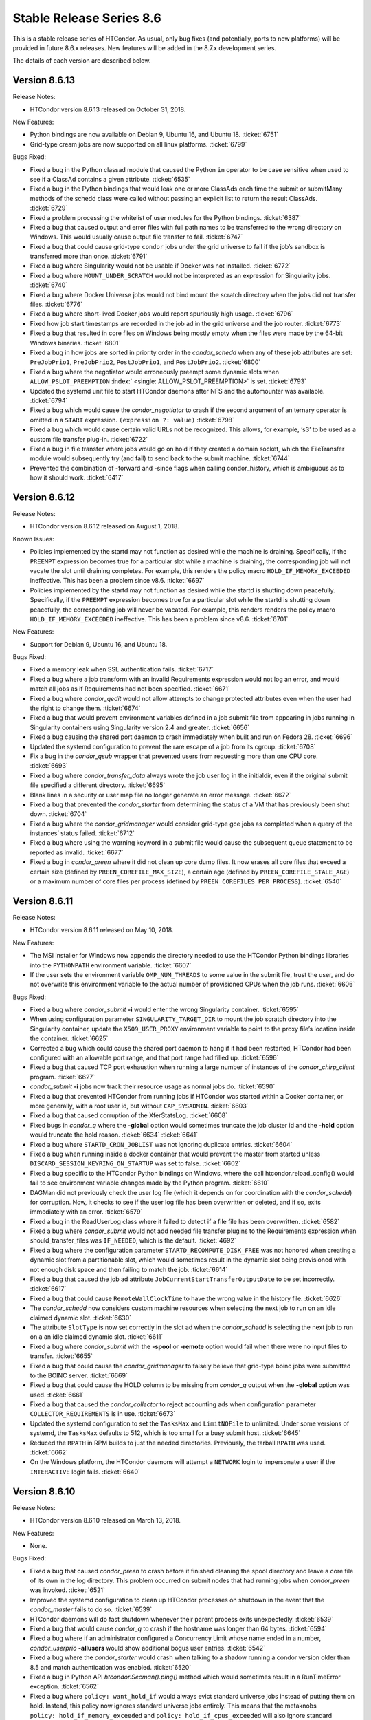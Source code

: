      

Stable Release Series 8.6
=========================

This is a stable release series of HTCondor. As usual, only bug fixes
(and potentially, ports to new platforms) will be provided in future
8.6.x releases. New features will be added in the 8.7.x development
series.

The details of each version are described below.

Version 8.6.13
--------------

Release Notes:

-  HTCondor version 8.6.13 released on October 31, 2018.

New Features:

-  Python bindings are now available on Debian 9, Ubuntu 16, and Ubuntu
   18. :ticket:`6751`
-  Grid-type cream jobs are now supported on all linux platforms.
   :ticket:`6799`

Bugs Fixed:

-  Fixed a bug in the Python classad module that caused the Python
   ``in`` operator to be case sensitive when used to see if a ClassAd
   contains a given attribute. :ticket:`6535`
-  Fixed a bug in the Python bindings that would leak one or more
   ClassAds each time the submit or submitMany methods of the schedd
   class were called without passing an explicit list to return the
   result ClassAds. :ticket:`6729`
-  Fixed a problem processing the whitelist of user modules for the
   Python bindings. :ticket:`6387`
-  Fixed a bug that caused output and error files with full path names
   to be transferred to the wrong directory on Windows. This would
   usually cause output file transfer to fail. :ticket:`6747`
-  Fixed a bug that could cause grid-type ``condor`` jobs under the grid
   universe to fail if the job’s sandbox is transferred more than once.
   :ticket:`6791`
-  Fixed a bug where Singularity would not be usable if Docker was not
   installed. :ticket:`6772`
-  Fixed a bug where ``MOUNT_UNDER_SCRATCH`` would not be interpreted as
   an expression for Singularity jobs. :ticket:`6740`
-  Fixed a bug where Docker Universe jobs would not bind mount the
   scratch directory when the jobs did not transfer files. :ticket:`6776`
-  Fixed a bug where short-lived Docker jobs would report spuriously
   high usage. :ticket:`6796`
-  Fixed how job start timestamps are recorded in the job ad in the grid
   universe and the job router. :ticket:`6773`
-  Fixed a bug that resulted in core files on Windows being mostly empty
   when the files were made by the 64-bit Windows binaries. :ticket:`6801`
-  Fixed a bug in how jobs are sorted in priority order in the
   *condor\_schedd* when any of these job attributes are set:
   ``PreJobPrio1``, ``PreJobPrio2``, ``PostJobPrio1``, and
   ``PostJobPrio2``. :ticket:`6800`
-  Fixed a bug where the negotiator would erroneously preempt some
   dynamic slots when ``ALLOW_PSLOT_PREEMPTION``
   :index:` <single: ALLOW_PSLOT_PREEMPTION>` is set. :ticket:`6793`
-  Updated the systemd unit file to start HTCondor daemons after NFS and
   the automounter was available. :ticket:`6794`
-  Fixed a bug which would cause the *condor\_negotiator* to crash if
   the second argument of an ternary operator is omitted in a ``START``
   expression. ``(expression ?: value)`` :ticket:`6798`
-  Fixed a bug which would cause certain valid URLs not be recognized.
   This allows, for example, ‘s3’ to be used as a custom file transfer
   plug-in. :ticket:`6722`
-  Fixed a bug in file transfer where jobs would go on hold if they
   created a domain socket, which the FileTransfer module would
   subsequently try (and fail) to send back to the submit machine.
   :ticket:`6744`
-  Prevented the combination of -forward and -since flags when calling
   condor\_history, which is ambiguous as to how it should work.
   :ticket:`6417`

Version 8.6.12
--------------

Release Notes:

-  HTCondor version 8.6.12 released on August 1, 2018.

Known Issues:

-  Policies implemented by the startd may not function as desired while
   the machine is draining. Specifically, if the ``PREEMPT`` expression
   becomes true for a particular slot while a machine is draining, the
   corresponding job will not vacate the slot until draining completes.
   For example, this renders the policy macro
   ``HOLD_IF_MEMORY_EXCEEDED`` ineffective. This has been a problem
   since v8.6. :ticket:`6697`
-  Policies implemented by the startd may not function as desired while
   the startd is shutting down peacefully. Specifically, if the
   ``PREEMPT`` expression becomes true for a particular slot while the
   startd is shutting down peacefully, the corresponding job will never
   be vacated. For example, this renders renders the policy macro
   ``HOLD_IF_MEMORY_EXCEEDED`` ineffective. This has been a problem
   since v8.6. :ticket:`6701`

New Features:

-  Support for Debian 9, Ubuntu 16, and Ubuntu 18.

Bugs Fixed:

-  Fixed a memory leak when SSL authentication fails. :ticket:`6717`
-  Fixed a bug where a job transform with an invalid Requirements
   expression would not log an error, and would match all jobs as if
   Requirements had not been specified. :ticket:`6671`
-  Fixed a bug where *condor\_qedit* would not allow attempts to change
   protected attributes even when the user had the right to change them.
   :ticket:`6674`
-  Fixed a bug that would prevent environment variables defined in a job
   submit file from appearing in jobs running in Singularity containers
   using Singularity version 2.4 and greater. :ticket:`6656`
-  Fixed a bug causing the shared port daemon to crash immediately when
   built and run on Fedora 28. :ticket:`6696`
-  Updated the systemd configuration to prevent the rare escape of a job
   from its cgroup. :ticket:`6708`
-  Fix a bug in the *condor\_qsub* wrapper that prevented users from
   requesting more than one CPU core. :ticket:`6693`
-  Fixed a bug where *condor\_transfer\_data* always wrote the job user
   log in the initialdir, even if the original submit file specified a
   different directory. :ticket:`6695`
-  Blank lines in a security or user map file no longer generate an
   error message. :ticket:`6672`
-  Fixed a bug that prevented the *condor\_starter* from determining the
   status of a VM that has previously been shut down. :ticket:`6704`
-  Fixed a bug where the *condor\_gridmanager* would consider grid-type
   gce jobs as completed when a query of the instances’ status failed.
   :ticket:`6712`
-  Fixed a bug where using the warning keyword in a submit file would
   cause the subsequent queue statement to be reported as invalid.
   :ticket:`6677`
-  Fixed a bug in *condor\_preen* where it did not clean up core dump
   files. It now erases all core files that exceed a certain size
   (defined by ``PREEN_COREFILE_MAX_SIZE``), a certain age (defined by
   ``PREEN_COREFILE_STALE_AGE``) or a maximum number of core files per
   process (defined by ``PREEN_COREFILES_PER_PROCESS``). :ticket:`6540`

Version 8.6.11
--------------

Release Notes:

-  HTCondor version 8.6.11 released on May 10, 2018.

New Features:

-  The MSI installer for Windows now appends the directory needed to use
   the HTCondor Python bindings libraries into the ``PYTHONPATH``
   environment variable. :ticket:`6607`
-  If the user sets the environment variable ``OMP_NUM_THREADS`` to some
   value in the submit file, trust the user, and do not overwrite this
   environment variable to the actual number of provisioned CPUs when
   the job runs. :ticket:`6606`

Bugs Fixed:

-  Fixed a bug where *condor\_submit* **-i** would enter the wrong
   Singularity container. :ticket:`6595`
-  When using configuration parameter ``SINGULARITY_TARGET_DIR`` to
   mount the job scratch directory into the Singularity container,
   update the ``X509_USER_PROXY`` environment variable to point to the
   proxy file’s location inside the container. :ticket:`6625`
-  Corrected a bug which could cause the shared port daemon to hang if
   it had been restarted, HTCondor had been configured with an allowable
   port range, and that port range had filled up. :ticket:`6596`
-  Fixed a bug that caused TCP port exhaustion when running a large
   number of instances of the *condor\_chirp\_client* program. :ticket:`6627`
-  *condor\_submit* **-i** jobs now track their resource usage as normal
   jobs do. :ticket:`6590`
-  Fixed a bug that prevented HTCondor from running jobs if HTCondor was
   started within a Docker container, or more generally, with a root
   user id, but without ``CAP_SYSADMIN``. :ticket:`6603`
-  Fixed a bug that caused corruption of the XferStatsLog. :ticket:`6608`
-  Fixed bugs in *condor\_q* where the **-global** option would
   sometimes truncate the job cluster id and the **-hold** option would
   truncate the hold reason. :ticket:`6634`
   :ticket:`6641`
-  Fixed a bug where ``STARTD_CRON_JOBLIST`` was not ignoring duplicate
   entries. :ticket:`6604`
-  Fixed a bug when running inside a docker container that would prevent
   the master from started unless ``DISCARD_SESSION_KEYRING_ON_STARTUP``
   was set to false. :ticket:`6602`
-  Fixed a bug specific to the HTCondor Python bindings on Windows,
   where the call htcondor.reload\_config() would fail to see
   environment variable changes made by the Python program. :ticket:`6610`
-  DAGMan did not previously check the user log file (which it depends
   on for coordination with the *condor\_schedd*) for corruption. Now,
   it checks to see if the user log file has been overwritten or
   deleted, and if so, exits immediately with an error. :ticket:`6579`
-  Fixed a bug in the ReadUserLog class where it failed to detect if a
   file file has been overwritten. :ticket:`6582`
-  Fixed a bug where *condor\_submit* would not add needed file transfer
   plugins to the Requirements expression when should\_transfer\_files
   was ``IF_NEEDED``, which is the default. :ticket:`4692`
-  Fixed a bug where the configuration parameter
   ``STARTD_RECOMPUTE_DISK_FREE`` was not honored when creating a
   dynamic slot from a partitionable slot, which would sometimes result
   in the dynamic slot being provisioned with not enough disk space and
   then failing to match the job. :ticket:`6614`
-  Fixed a bug that caused the job ad attribute
   ``JobCurrentStartTransferOutputDate`` to be set incorrectly. :ticket:`6617`
-  Fixed a bug that could cause ``RemoteWallClockTime`` to have the
   wrong value in the history file. :ticket:`6626`
-  The *condor\_schedd* now considers custom machine resources when
   selecting the next job to run on an idle claimed dynamic slot.
   :ticket:`6630`
-  The attribute ``SlotType`` is now set correctly in the slot ad when
   the *condor\_schedd* is selecting the next job to run on a an idle
   claimed dynamic slot. :ticket:`6611`
-  Fixed a bug where *condor\_submit* with the **-spool** or **-remote**
   option would fail when there were no input files to transfer.
   :ticket:`6655`
-  Fixed a bug that could cause the *condor\_gridmanager* to falsely
   believe that grid-type boinc jobs were submitted to the BOINC server.
   :ticket:`6669`
-  Fixed a bug that could cause the HOLD column to be missing from
   *condor\_q* output when the **-global** option was used. :ticket:`6661`
-  Fixed a bug that caused the *condor\_collector* to reject accounting
   ads when configuration parameter ``COLLECTOR_REQUIREMENTS`` is in
   use. :ticket:`6673`
-  Updated the systemd configuration to set the ``TasksMax`` and
   ``LimitNOFile`` to unlimited. Under some versions of systemd, the
   ``TasksMax`` defaults to 512, which is too small for a busy submit
   host. :ticket:`6645`
-  Reduced the ``RPATH`` in RPM builds to just the needed directories.
   Previously, the tarball ``RPATH`` was used. :ticket:`6662`
-  On the Windows platform, the HTCondor daemons will attempt a
   ``NETWORK`` login to impersonate a user if the ``INTERACTIVE`` login
   fails. :ticket:`6640`

Version 8.6.10
--------------

Release Notes:

-  HTCondor version 8.6.10 released on March 13, 2018.

New Features:

-  None.

Bugs Fixed:

-  Fixed a bug that caused *condor\_preen* to crash before it finished
   cleaning the spool directory and leave a core file of its own in the
   log directory. This problem occurred on submit nodes that had running
   jobs when *condor\_preen* was invoked. :ticket:`6521`
-  Improved the systemd configuration to clean up HTCondor processes on
   shutdown in the event that the *condor\_master* fails to do so.
   :ticket:`6539`
-  HTCondor daemons will do fast shutdown whenever their parent process
   exits unexpectedly. :ticket:`6539`
-  Fixed a bug that would cause *condor\_q* to crash if the hostname was
   longer than 64 bytes. :ticket:`6594`
-  Fixed a bug where if an administrator configured a Concurrency Limit
   whose name ended in a number, *condor\_userprio* **-allusers** would
   show additional bogus user entries. :ticket:`6542`
-  Fixed a bug where the *condor\_starter* would crash when talking to a
   shadow running a condor version older than 8.5 and match
   authentication was enabled. :ticket:`6520`
-  Fixed a bug in Python API *htcondor.Secman().ping()* method which
   would sometimes result in a RunTimeError exception. :ticket:`6562`
-  Fixed a bug where ``policy: want_hold_if`` would always evict
   standard universe jobs instead of putting them on hold. Instead, this
   policy now ignores standard universe jobs entirely. This means that
   the metaknobs ``policy: hold_if_memory_exceeded`` and
   ``policy: hold_if_cpus_exceeded`` will also ignore standard universe
   jobs entirely (instead of its previous bad behavior of of letting
   standard universe jobs use more than their requested memory until the
   first time they were evicted, whereafter each restart would be
   immediately evicted). :ticket:`6583`
-  The metaknob ``policy: hold_if_memory_exceeded`` and
   ``policy: preempt_if_memory_exceeded`` now ignore VM universe jobs.
   These jobs can’t exceed their requested memory. :ticket:`6583`
-  Fixed a bug which mischaracterized the ``MemoryUsage`` of VM universe
   jobs. This should allow VM universe jobs to run when
   ``feature: Hold_If_Memory_Exceeded`` is enabled. :ticket:`6577`
-  Fixed a bug where the *condor\_shadow* could accidentally kill itself
   by not checking if it was attempting to change immutable attributes.
   :ticket:`6557`
-  Fixed a bug that could cause the *condor\_collector* to exit with an
   assertion error under certain (rare) conditions when it has no
   outgoing connectivity to the Internet. :ticket:`6511`
-  Fixed a bug that would cause any daemons interfacing with the CREDMON
   to retry indefinitely when polling for credentials. :ticket:`6523`
-  Fixed a bug that prevented grid-type batch jobs from being removed
   after an attempt to submit to the underlying batch system failed.
   :ticket:`6586`
-  Fixed a bug in Python plugin support for the *condor\_collector* that
   would result in the *condor\_collector* switching from writing from
   the CollectorLog to writing to the ToolLog after a reconfig. :ticket:`6588`
-  Fixed a bug in the $F() macro expansion in submit and configuration
   files that would cause a crash if the argument to the macro was a
   file literal rather than a variable name. :ticket:`6531`
-  Fixed a bug that allowed the *condor\_schedd* to attempt to run jobs
   on a dynamic slot that requested more resources than the slot
   provided. :ticket:`6593`

Version 8.6.9
-------------

Release Notes:

-  HTCondor version 8.6.9 released on January 4, 2018.

New Features:

-  When a daemon crashes, more information about the cause is now
   written to its log file. :ticket:`6483`

Bugs Fixed:

-  Fixed a bug in the group quotas that would give too much surplus
   quota to some groups when ``ACCEPT_SURPLUS`` is on and
   ``NEGOTIATOR_ALLOW_QUOTA_OVERSUBSCRIPTION`` is true (the default)
   :ticket:`6514`
-  Fixed a bug in the Python bindings when doing queries that specify a
   projection with the “attr\_list” argument. The bug could could
   potentially result in memory corruption of the Python interpreter
   process. :ticket:`6468`
-  Reduced the amount of time that *condor\_preen* will block the
   *condor\_schedd*. *condor\_preen* now connects only when specifically
   needed, and automatically disconnects after
   ``PREEN_MAX_SCHEDD_CONNECTION_TIME`` seconds. :ticket:`6490`
-  Fixed a bug on Windows that would often result in the job sandbox on
   the execute node not being deleted when the *condor\_schedd*
   relinquished its claim on the slot before the *condor\_starter* had
   exited. :ticket:`6497`
-  Fixed a bug where the *condor\_master* stopped sending watchdog
   notifications to systemd after restarting itself. This resulted in
   systemd killing the *condor\_master* shortly after the restart.
   :ticket:`6476`
-  Updated the systemd configuration to only restart HTCondor upon
   failure. Otherwise, systemd would restart HTCondor if *condor\_off*
   requested the *condor\_master* to exit. :ticket:`6503`
-  Fixed a bug with the use of the scheduler parameter
   ``MAX_JOBS_SUBMITTED``. If this limit was ever reached by a submit
   with more than one proc in the cluster, the limit would be reduced by
   the difference until the *condor\_schedd* was restarted. :ticket:`6460`
-  Fixed a bug that caused very large RequestDisk requests to fail, and
   cause the Disk attribute in the machine ad to go negative. :ticket:`6467`
-  Fixed a bug with the ``RESERVED_DISK`` parameter that would not
   accept an argument larger than 2 Gigabytes. :ticket:`6472`
-  Improved validation of the lengths of messages in ``PASSWORD`` and
   ``SSL`` authentication methods. :ticket:`6493`
-  Fixed a problem where the VM universe would be taken offline on the
   execute node, if the qcow2 disk image was corrupt. The offending job
   is now put on hold with an appropriate hold message. :ticket:`6505`
-  Fixed a problem which would prevent Java universe jobs from working
   when using a relative path name to a jar file and submitting from
   Linux to Windows or vice versa. :ticket:`6474`
-  Fixed a bug on 32 bit Linux systems that caused the starter to crash
   on startup if cgroup limits were enabled. :ticket:`6501`
-  Fixed a bug in Startd Cron (see
   `Hooks <../misc-concepts/hooks.html>`__) where, in effect,
   ``SlotMergeConstraint`` was ignored. :ticket:`6488`
-  Fixed a bug when IPv6 is enabled which could cause the
   *condor\_startd* to crash when spawning a starter. :ticket:`6462`
-  Fixed a bug in *condor\_q* which could cause the DONE amount to be
   incorrect when multiple clusters shared a batch name. :ticket:`6469`
-  Fixed issue on newer versions of Linux where core files generated by
   a daemon were not usable by gdb. A side effect of this fix is that
   the configuration parameter ``CORE_FILE_NAME`` no longer has any
   effect on Linux. :ticket:`6482`
-  *condor\_chirp* will now no longer abort when given a command that it
   cannot successfully execute, such as fetching a file that does not
   exist. :ticket:`6402`
-  Removed unneeded ``copy_to_spool`` statement from default interactive
   submit file. :ticket:`6315`

Version 8.6.8
-------------

Release Notes:

-  HTCondor version 8.6.8 released on November 14, 2017.

New Features:

-  None.

Bugs Fixed:

-  *Security Item*: This release of HTCondor fixes a security-related
   bug described at
   `http://htcondor.org/security/vulnerabilities/HTCONDOR-2017-0001.html <http://htcondor.org/security/vulnerabilities/HTCONDOR-2017-0001.html>`__.
   :ticket:`6455`

Version 8.6.7
-------------

Release Notes:

-  HTCondor version 8.6.7 released on October 31, 2017.

New Features:

-  Added support for HTTPS transfers in the ``curl_plugin`` utility.
   :ticket:`6253`
-  Job attributes that are recognized by the *batch\_gahp* but not by
   HTCondor can now be specified in the job ad without using a prefix of
   ``Remote_``. :ticket:`6422`

Bugs Fixed:

-  Fixed a bug that caused systems using cgroup memory limits to not
   properly reset the memory limit after the first use of a slot. The
   memory limit would get reused from the previous slot value. :ticket:`6414`
-  Added SELinux type enforcement rules to allow *condor\_ssh\_to\_job*
   to function on Enterprise Linux 7. :ticket:`6362`
-  Asking systemd to stop condor now allows the HTCondor daemons to
   properly clean up, instead of simply immediately sending a SIGKILL.
   As a result, HTCondor daemons stopped via systemd will no longer
   continue to appear alive with *condor\_status*. :ticket:`6096`
-  Fixed problems in Python bindings when using the Submit class to
   submit jobs specifying environment variables or file redirection.
   :ticket:`6420`
-  Change the default value of STARTD\_RECOMPUTE\_DISK\_FREE to false,
   so that the Disk attribute is mostly correct for partitionable slots.
   :ticket:`6424`
-  Docker universe now sets the cgroup cpu-shares field to 100 times the
   number of requested cores, which matches vanilla universe. :ticket:`6423`
-  MOUNT\_UNDER\_SCRATCH when used in Docker universe can now be an
   expression, not just a literal string. This matches the way it works
   in vanilla universe. :ticket:`6401`
-  Fixed a bug that could cause the *condor\_startd* to crash when
   spawning a *condor\_starter* with mixed mode networking. :ticket:`6461`
-  Fixed a bug that caused the *condor\_collector* on Windows to refuse
   connections whenever the number of open sockets was more than 820
   even though space was allocated for 1024 open sockets. :ticket:`6425`
-  Fixed a bug that caused the configuration variable
   ``DEFAULT_MASTER_SHUTDOWN_SCRIPT`` to be ignored on Windows when the
   *condor\_master* was running as a service. :ticket:`6458`
-  *condor\_status* will now print longer lines when its output is
   redirected into a pipe, rather than its input coming from one.
   :ticket:`6381`
-  Fixed a crash in *condor\_transferer* when a connection can’t be
   established with its peer. :ticket:`6412`
-  Fixed a bug that caused *condor\_job\_router\_info* to crash if
   configuration parameter ``JOB_ROUTER_ENTRIES_REFRESH`` was set to a
   positive value. :ticket:`6444`
-  Fixed a bug in *condor\_history* that caused it to print invalid XML
   or JSON syntax when reading from multiple history files. :ticket:`6437`
-  Fixed a bug in the *condor\_schedd* which resulted in the
   ``IsNoopJob`` job attribute sometimes being ignored if the the value
   of this attribute was changed after the job was submitted. :ticket:`6396`
-  Fixed a bug that rarely caused slurm jobs to be held. When slurm
   reports memory utilization and it is a multiple of 1024k, Slurm uses
   the ’M’ suffix. The parsing logic was extended to also interpret the
   ’M’, ’G’, ’T’, and ’P’ suffixes for memory utilization. :ticket:`6431`
-  The condor-bosco RPM ensures the *rsync* is installed as required by
   the Bosco scripts. :ticket:`6439`
-  To avoid unnecessary transfers when ``copy_to_spool`` is set in the
   submit file, HTCondor no longer copies the executable to the local
   spool directory more than once for a cluster. :ticket:`6454`

Version 8.6.6
-------------

Release Notes:

-  HTCondor version 8.6.6 released on September 12, 2017.

New Features:

-  None.

Bugs Fixed:

-  Fixed a bug that might cause the *condor\_schedd* or other daemons to
   crash when logging on Linux to the syslog facility, and the
   *condor\_reconfig* command was run. :ticket:`6364`
-  Fixed a bug that prevented condor daemons from writing out a core
   file for debugging in the very unlikely event that one of them
   crashed. :ticket:`6365`
-  Fixed a bug where the negotiator would make matches where the daemons
   involved did not share an IP version, and thus could not talk to each
   other. :ticket:`6351`
-  HTCondor now works properly with systemd’s watchdog feature on all
   flavors of Linux. Previously, the *condor\_master* wouldn’t send
   alive messages to systemd if systemd wasn’t part of the Linux
   distribution’s standard configuration. This would result in systemd
   killing the HTCondor daemons after a short period of time. :ticket:`6385`
-  Fixed handling of backslashes in string values in old ClassAds format
   in the Python bindings. :ticket:`6382`
-  Fixed a bug in how the CPU usage of Slurm jobs is interpreted.
   :ticket:`6380`
-  Fixed a bug that caused a machine claimed by a parallel universe job
   to stick in the Claimed/Idle state forever. This could only happen if
   the job was removed as it was in the process of claiming resources.
   :ticket:`6376`
-  Fixed a bug that caused a machine to stick in the Preempting/Vacating
   state after a job was removed when a ``JOB_EXIT_HOOK`` was defined.
   :ticket:`6383`
-  Added type enforcement rules for cgroups to HTCondor’s SELinux
   profile. :ticket:`6168`
-  Fixed a bug where setting ``delegate_job_gsi_credentials_lifetime``
   to 0 in a submit description file was treated the same as not setting
   it at all. :ticket:`6375`
-  Fixed handling of octal escape sequences in ClassAd strings. :ticket:`6384`
-  Updated Boost external to version 1.64. :ticket:`6369`

Version 8.6.5
-------------

Release Notes:

-  HTCondor version 8.6.5 released on August 1, 2017.

New Features:

-  Added avx2 to the set of processor flags advertised by the
   *condor\_startd*. :ticket:`6317`

Bugs Fixed:

-  Fixed a bug in socket clean-up that was causing a memory leak. This
   may have been particularly noticeable in the *condor\_collector*.
   :ticket:`6342`
-  Fixed a bug that caused an infinite loop in the *condor\_starter*
   when cgroups were enabled on systems (such as Debian) where the
   kernel has disabled the memory accounting controller. A job on such a
   system would go into the "R" state, but never actually start running.
   :ticket:`6347`
-  Fixed a bug where setting ``NETWORK_INTERFACE`` to an IPv6 address
   could cause HTCondor daemons to except. :ticket:`6339`
-  Fixed a bug where a cross protocol CCB connection would cause the
   *condor\_shadow* or *condor\_schedd* to except. :ticket:`6344`
-  Fixed a bug where the wildcard ’\*’ in ALLOW or DENY lists was being
   interpreted as only matching IPv4 addresses. It now properly matches
   any address family. :ticket:`6340`
-  Fixed a bug where reverse resolutions could return the string
   representation of the address in question instead of failing. This
   resulted in spurious warnings of the form "WARNING: forward
   resolution of 2001:630:10:f001::19a0 doesn’t match
   2001:630:10:f001::19a0!" :ticket:`6338`
-  Fixed a bug which prevented using an ImDisk RAM disk as the execute
   directory on Windows. :ticket:`6324`
-  Fixed a bug where removal of a job could cause another job from the
   same user to also be removed. This was mostly likely to happen when
   the *condor\_schedd* is under heavy load. :ticket:`6353`
-  Fixed a bug that cause parallel universe jobs not to start on pools
   with partitionable slots. :ticket:`6308`
-  Fixed a problem, introduced in HTCondor 8.6.4, where the
   *condor\_collector* plugins where loaded but not used. :ticket:`6343`
-  Fixed a bug where "*condor\_q* **-grid**" did not display the status
   column for any non-Globus job. :ticket:`6306`
-  Fixed bugs in the *condor\_schedd* and *condor\_negotiator* that
   could cause jobs to not be negotiated for when
   ``NEGOTIATOR_PREFETCH_REQUESTS`` is set to ``TRUE``. :ticket:`6336`
   :ticket:`6312`

Version 8.6.4
-------------

Release Notes:

-  HTCondor version 8.6.4 released on June 22, 2017.

New Features:

-  Python bindings are now available on MacOSX. :ticket:`6244`
-  Allow Python modules to be used as *condor\_collector* plugin. This
   undocumented feature is to be used by expert developers only.
   :ticket:`6213`
   :ticket:`6295`

Bugs Fixed:

-  Fixed a bug with PASSWORD authentication that would sporadically
   cause it to fail to exchange keys, due to whether or not the first
   round-trip of communications blocked on reading from the network.
   :ticket:`6265`
-  Pslot preemption now properly handles machine custom resources, such
   as GPUs. :ticket:`6297`
-  Fixed a bug that prevented HTCondor from correctly setting virtual
   memory cgroup limits when soft physical memory limits were being
   used. :ticket:`6294`
-  Fixed a bug that prevented parallel universe jobs from running that
   used $$() expansion in submit files. :ticket:`6299`
-  Added a new knob, ``STARTD_RECOMPUTE_DISK_FREE``, which defaults to
   true, which tells the startd to periodically recompute and advertise
   free disk space. Admins can set this to false for partitionable slots
   whose execute directory is used by HTCondor alone. :ticket:`6301`
-  Fixed a bug that could cause *condor\_submit* to fail to submit a job
   with a proxy file to a *condor\_schedd* older than 8.5.8, due to the
   absence of an X.509 CA certificates directory. :ticket:`6258`
-  Restored a check in *condor\_submit* about whether the job’s X.509
   proxy has sufficient lifetime remaining. :ticket:`6283`
-  Fixed a bug in *condor\_dagman* where the DAG status file showed an
   incorrect status code if submit attempts failed for the final node.
   :ticket:`6069`
-  Bosco now properly identifies CentOS 7 as a supported platform.
   :ticket:`6303`
-  Fixed a bug when Bosco is used to submit jobs to multiple remote
   clusters. When arguments to *remote\_gahp* are provided in the
   GridResource attribute, jobs could be submitted to the wrong cluster.
   :ticket:`6277`
-  To speed up the installation process on Enterprise Linux 7, the
   SELinux profile is now reloaded only once, when setting the HTCondor
   daemons to run in permissive mode. :ticket:`6304`
-  Update the systemd configuration on Enterprise Linux 7 to start the
   *condor\_master* after time synchronization is achieved. This
   prevents unnecessary daemon restarts due to sudden time shifts.
   :ticket:`6255`
-  The *condor\_shadow* will now ignore updates of ``JobStartDate`` from
   the *condor\_starter* since the *condor\_schedd* already sets this
   attribute correctly and the *condor\_starter* incorrectly tries to
   set it even if the job has already run once. A consequence of this
   fix is that the value of ``JobStartDate`` that the *condor\_startd*
   uses for policy expressions will be different than the value that the
   *condor\_schedd* uses. Resolving this problem will potentially break
   existing policy expressions in the *condor\_startd*, so it will be be
   not be changed in the 8.6 series, but fixed in the 8.7 series.
   :ticket:`6280`
-  Fixed a bug where per-instance job attributes like ``RemoteHost``
   would show up in the history file for completed jobs. This bug
   occurred if a job happened to complete while the *condor\_schedd* was
   in the process of a graceful shutdown. :ticket:`6251`
-  The *condor\_convert\_history* command is present again in this
   release. :ticket:`6282`
-  The parameter ``SETTABLE_ATTRS_ADMINISTRATOR`` is now correctly
   appears in *condor\_config\_val*. :ticket:`6286`

Version 8.6.3
-------------

Release Notes:

-  HTCondor version 8.6.3 released on May 9, 2017.

Bugs Fixed:

-  Fixed a bug that rarely corrupts the *condor\_schedd*\ ’s job queue
   log file when the input sandbox of a job with an X.509 proxy file is
   spooled. :ticket:`6240`
-  Fixed a memory leak in the Python bindings related to logging.
   :ticket:`6227`

Version 8.6.2
-------------

Release Notes:

-  HTCondor version 8.6.2 released on April 24, 2017.

New Features:

-  Added metaknobs for defining map files for use with the ClassAd
   usermap function in the *condor\_schedd*, and a metaknob for
   automatically assigning an accounting group to a job based on a
   mapping of the owner name of the job. :ticket:`6179`
-  When the *condor\_credd* is polling for credentials, the timeout is
   now configurable using ``CREDD_POLLING_TIMEOUT``.
-  The **reverse** option for *condor\_q* was changed to
   **reverse-analyze**, and it now implies **better-analyze**. Formerly,
   the **reverse** option was ignored unless **-better-analyze** was
   also specified. :ticket:`6167`

Bugs Fixed:

-  Fixed a bug that could cause *condor\_store\_cred* to fail on Windows
   due to a case-sensitive check of the user’s account name. :ticket:`6200`
-  Updated Open MPI helper script to catch and handle SIGTERM and to use
   bash explicitly. :ticket:`6194`
-  Docker Universe jobs now update the RemoteSysCpu attributes for job
   and in the job log. Previously, this field was always 0. :ticket:`6173`
-  Docker universe detection is now more robust in the face of
   extraneous output to standard error on docker startup. This was
   preventing Condor from detecting that docker was properly working on
   hosts. :ticket:`6185`
-  Fixed a bug that prevented ``SUBMIT_REQUIREMENT`` and
   ``JOB_TRANSFORM`` expressions from referencing job attributes
   describing the job’s X.509 proxy credential. :ticket:`6188`
-  The Linux kernel tuning script no longer adjusts some kernel
   parameters unless a *condor\_schedd* will be started by the master.
   :ticket:`6208`
-  Fixed a bug that caused all but the first in a list of metaknobs to
   be ignored unless there were commas separating the list items. So
   ``use ROLE : Execute CentralManager`` would incorrectly add only the
   Execute role. Previously, ``use ROLE : Execute, CentralManager``
   would correctly add both roles. :ticket:`6171`
-  Worked around a problem with FORTRAN programs built with
   *condor\_compile* and recent versions of gfortran (4.7.2 was OK,
   4.8.5 was not), where those executables would not write to standard
   out if started in the standard universe. Also, updated the
   checkpointing library to permit *condor\_compile* to successfully
   link FORTRAN (and other) programs calling certain math functions and
   built against up-to-date versions of glibc. :ticket:`6026`
-  The default values for ``HAD_SOCKET_NAME`` and
   ``REPLICATION_SOCKET_NAME`` have changed to enable the documented
   configuration for using these services with shared port to work.
   :ticket:`6186`
-  Fixed a bug that caused *condor\_dagman* to sometimes (rarely, but
   repeatably) crash when parsing DAGs containing splices. :ticket:`6170`
-  The configuration parameters that control when job policy expressions
   are evaluated now work as documented. Previously, the default value
   for ``PERIODIC_EXPR_INTERVAL`` was 300, not 60 as intended. Also, the
   parameters ``MAX_PERIODIC_EXPR_INTERVAL`` and
   ``PERIODIC_EXPR_TIMESLICE`` were ignored for grid universe jobs.
   :ticket:`6199`
-  Fixed a bug that could cause the Job Router to crash if the
   ``job_queue.log`` contained invalid or incomplete records. :ticket:`6195`
-  Fixed a bug that caused updates of the job attribute
   ``x509UserProxyExpiration`` to be ignored for job policy evaluation
   when the job was managed by the Job Router. :ticket:`6209`
-  Changed the default value of configuration parameters
   ``CREAM_GAHP_WORKER_THREADS`` to the value of
   ``GRIDMANAGER_MAX_PENDING_REQUESTS``. This should prevent a back-log
   of commands in the CREAM GAHP observed by some users. :ticket:`6071`
-  Fixed modification of ``PYTHONPATH`` environment variable that could
   fail in bash if *set -u* is enabled. :ticket:`6211`
-  *bosco\_quickstart* no longer assumes that submitting to a Slurm
   cluster requires the PBS emulation module. :ticket:`6211`
-  Fixed a bug that caused *condor\_submit* **-dump** to crash when the
   submit file had an attribute to enable the use of an x509 user proxy.
   :ticket:`6197`
-  Updated the supported platform list in the Bosco installer script to
   include Ubuntu 16 and Mac OSX 10.12. Also, dropped Ubuntu 12 and Mac
   OSX 10.6 through 10.9. :ticket:`6178`
-  Fixed a bug which in some obscure configurations caused a spurious
   PERMISSION DENIED error was printed in the StartLog when activating a
   claim. :ticket:`6172`.
-  Fixed a bug which forced the administrator to restart (rather than
   reconfigure) running daemons after adding an entry to a ``DENY_*``
   authorization list. :ticket:`6172`.

Version 8.6.1
-------------

Release Notes:

-  HTCondor version 8.6.1 released on March 2, 2017.

New Features:

-  *condor\_q* now checks to see if authentication and security
   negotiation are enabled before attempting to request only the current
   users jobs from the *condor\_schedd*. Prior to this change,
   configurations that disabled security or authentication would also
   need to set ``CONDOR_Q_ONLY_MY_JOBS`` to false. :ticket:`6125`
-  The CLAIMTOBE authentication method is now in the list of methods for
   READ access if no list of authentication methods for READ or DEFAULT
   is specified in the configuration. This change allows sites that use
   the default host based security model to use *condor\_q* **-global**
   with the only-my-jobs feature without making changes to their
   security configuration. :ticket:`6125`
-  The collector now records the authentication method used to determine
   the authenticated identity. :ticket:`6122`

Bugs Fixed:

-  Update Docker interface to be able to retrieve usage information from
   running containers and to remove containers when certain errors
   occurred when using Docker version 1.13. :ticket:`6088`
-  In Docker universe, all writes to files in ``/tmp`` and ``/var/tmp``
   by default write inside the container. There is a limit on the file
   size within the container, and jobs that write a lot to ``/tmp`` may
   hit that. If a docker universe job now runs on a system with
   ``MOUNT_UNDER_SCRATCH`` defined, HTCondor now adds those mounts as
   volume mounts, so file writes do not go to the container, but to the
   host file system. :ticket:`6080`
-  Fixed a bug in *condor\_status* **-format** and *condor\_q*
   **-format** that caused the tools to truncate output to the width
   specified in the format specifier. The most likely manifestation of
   this bug was that punctuation after the format would not be printed
   when the format had an explicit width. :ticket:`6120`
-  Fixed a bug that caused spurious shared port-related error messages
   to appear in the ``dagman.out`` file (by adding the new
   ``DAGMAN_USE_SHARED_PORT`` configuration macro). :ticket:`6156`
-  Fixed a bug that caused VM universe jobs to fail if the **vm\_disk**
   submit command contained spaces after a comma. :ticket:`6132`
-  Fixed a bug that can cause the Job Router and *condor\_c-gahp* to
   crash if they fail to submit a job due to submit transforms or submit
   requirements. :ticket:`6152`
-  Fixed a bug that caused the Job Router to not route any jobs if the
   ``JOB_ROUTER_DEFAULTS`` configuration parameter value started with
   white space. :ticket:`6128`
-  Fixed several bugs in how the Job Router writes to job event logs.
   :ticket:`6092`
-  Removed Bosco’s attempt to configure a default value for
   **grid\_resource** in the submit description file, as
   *condor\_submit* no longer supports this ability. Also, Bosco now
   works with Slurm clusters. :ticket:`6106`
-  Changed Bosco’s configuration of the *condor\_ft-gahp* to eliminate
   worrying error messages in the *condor\_ft-gahp*\ ’s log file.
   :ticket:`6107`
-  Fixed a bug that could cause a grid batch job submitted to PBS or
   Slurm to go on hold when the job’s X.509 proxy is refreshed. :ticket:`6136`
-  Fixed a bug where the *condor\_gridmanager* fails to put a job on
   hold due to the desired hold reason containing invalid characters.
   :ticket:`6142`
-  Improved the hold reason when submission of a grid-type batch job
   fails. :ticket:`3377`
-  Update helper scripts to work with current versions of Open MPI and
   MPICH2. :ticket:`6024`
-  Fixes a bug that could cause events for local universe jobs to not be
   written to the global event log. :ticket:`6100`
-  Fixed a bug on execute machines that enable PID namespaces that would
   generate a spurious error message in the daemon log when
   *condor\_off* -fast was issued. :ticket:`6137`
-  Fixed a bug that could corrupt the job queue log file such that the
   *condor\_schedd* cannot restart. The bug is mostly likely to occur if
   the disk becomes full. :ticket:`6153`
-  Incremented the ClassAd library version number, since the deprecated
   iostream interface has been removed. :ticket:`6050`
   :ticket:`6115`

Version 8.6.0
-------------

Release Notes:

-  HTCondor version 8.6.0 released on January 26, 2017.

New Features:

-  Added two new job ClassAd attributes, ``CumulativeRemoteSysCpu`` and
   ``CumulativeRemoteUserCpu``, which keep a running total of system and
   user CPU usage, respectively, across all job restarts. Also,
   immediately clear attributes ``RemoteSysCpu`` and ``RemoveUserCpu``
   on job start, instead of on first update. :ticket:`6022`
-  Added a new configuration knob, ``ALWAYS_REUSEADDR``, which defaults
   to ``True``. When ``True``, it tells HTCondor to set the
   ``SO_REUSEADDR`` socket option, so that the schedd can run large
   numbers of very short jobs without exhausting the number of local
   ports needed for shadows. :ticket:`6040`
-  Changed the default value of ``IGNORE_LEAF_OOM`` to ``True``.
   :ticket:`5775`

Bugs Fixed:

-  Fixed a bug causing unnecessarily slow updates from the
   *condor\_startd*. If you depend on the old behavior, set
   ``UPDATE_SPREAD_TIME`` to 8. A value of 0 enables the fix. :ticket:`6062`
-  Fixed a race condition when running multiple concurrent jobs on the
   same claim. When the starter exits, it notifies the shadow, which
   tells the startd to kill the starter. Immediately after the shadows
   tells the startd, it fetches the next job, and tries to start it. If
   the starter hasn’t completely exited yet (perhaps it needs to clean
   up a large sandbox), it will notice the shadow has closed the command
   socket, and the starter will go into disconnected mode, and get
   confused. This has been fixed. :ticket:`6049`
-  Fixed an infelicity with *condor\_submit* -i and docker universe,
   where it would start an interactive shell without a container. Added
   error message expressing that this combination is not currently
   supported. :ticket:`6083`
-  When a job claimed by the Job Router is held or removed, it is no
   longer considered a failure of the job route chosen for that job.
   :ticket:`5968`
-  Fixed a bug in recovering a Google Compute Engine (GCE) job if the
   *condor\_gridmanager* restarts during submission of the instance
   request. :ticket:`6078`
-  Fixed a bug that could cause re-installation of a remote cluster to
   fail in Bosco. :ticket:`6042`
-  Fixed a bug with handling the proxy files of grid-type batch jobs
   when the proxy’s file name is a relative path. :ticket:`6053`
-  Fixed a bug that caused the *batch\_gahp* to crash when a job’s X.509
   proxy is refreshed and the *batch\_gahp* is configured to not create
   a limited copy of the proxy. :ticket:`6051`
-  Fixed a bug in the virtual machine universe where ``RequestMemory``
   and ``RequestCPUs`` were not changing the resources assigned to the
   VM created by HTCondor. Now, ``VM_Memory`` defaults to
   ``RequestMemory``, and the number of CPUs defaults to
   ``RequestCPUs``. :ticket:`5998`

      
